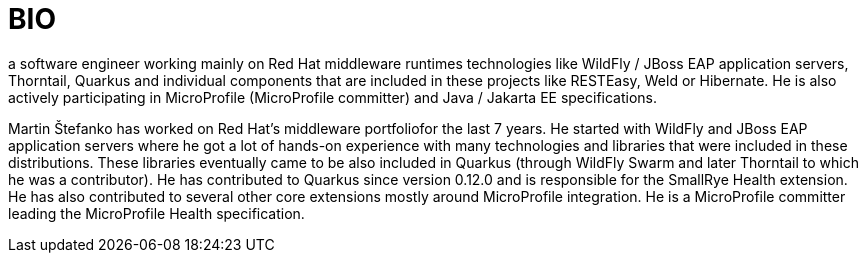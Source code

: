= BIO

a software engineer working mainly on Red Hat middleware runtimes technologies like WildFly / JBoss EAP application servers, Thorntail, Quarkus and individual components that are included in these projects like RESTEasy, Weld or Hibernate. He is also actively participating in MicroProfile (MicroProfile committer) and Java / Jakarta EE specifications.


Martin Štefanko has worked on Red Hat’s middleware portfoliofor the last 7 years. He started with WildFly and JBoss EAP application servers where he got a lot of hands-on experience with many technologies
and libraries that were included in these distributions. These libraries eventually came to be also included in Quarkus (through WildFly Swarm and later Thorntail to which he was a contributor). He has 
contributed to Quarkus since version 0.12.0 and is responsible for the SmallRye Health extension. He has also contributed to several other core extensions mostly around MicroProfile integration. He is a 
MicroProfile committer leading the MicroProfile Health specification. 

